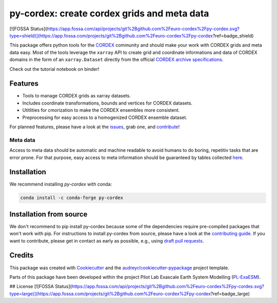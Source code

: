
py-cordex: create cordex grids and meta data
============================================

.. image:: https://github.com/euro-cordex/py-cordex/actions/workflows/ci.yaml/badge.svg
    :target: https://github.com/euro-cordex/py-cordex/actions/workflows/ci.yaml

.. image:: https://codecov.io/gh/euro-cordex/py-cordex/branch/master/graph/badge.svg
  :target: https://codecov.io/gh/euro-cordex/py-cordex

.. image:: https://img.shields.io/pypi/v/py-cordex.svg
    :target: https://pypi.python.org/pypi/py-cordex

.. image:: https://anaconda.org/conda-forge/py-cordex/badges/version.svg
    :target: https://anaconda.org/conda-forge/py-cordex

.. image:: https://readthedocs.org/projects/py-cordex/badge/?version=latest
    :target: https://py-cordex.readthedocs.io/en/latest/?badge=latest
    :alt: Documentation Status

.. image:: https://pyup.io/repos/github/euro-cordex/py-cordex/shield.svg
    :target: https://pyup.io/repos/github/euro-cordex/py-cordex/
    :alt: Updates

.. image:: https://results.pre-commit.ci/badge/github/euro-cordex/py-cordex/master.svg
   :target: https://results.pre-commit.ci/latest/github/euro-cordex/py-cordex/master
   :alt: pre-commit.ci status

.. image:: https://zenodo.org/badge/304687410.svg
   :target: https://zenodo.org/badge/latestdoi/304687410

.. image:: https://img.shields.io/badge/fair--software.eu-%E2%97%8F%20%20%E2%97%8F%20%20%E2%97%8F%20%20%E2%97%8F%20%20%E2%97%8B-yellow
   :target: https://fair-software.eu

.. image:: https://img.shields.io/badge/Powered%20by-ExaESM-blue.svg
   :target: https://www.exaesm.de/

.. image:: https://app.fossa.com/api/projects/git%2Bgithub.com%2Feuro-cordex%2Fpy-cordex.svg?type=shield
   :target: https://app.fossa.com/projects/git%2Bgithub.com%2Feuro-cordex%2Fpy-cordex?ref=badge_shield


[![FOSSA Status](https://app.fossa.com/api/projects/git%2Bgithub.com%2Feuro-cordex%2Fpy-cordex.svg?type=shield)](https://app.fossa.com/projects/git%2Bgithub.com%2Feuro-cordex%2Fpy-cordex?ref=badge_shield)


This package offers python tools for the `CORDEX <https://cordex.org/>`_ community and should make your work with CORDEX grids and meta data easy.
Most of the tools leverage the ``xarray`` API to create grid and coordinate informations and data of CORDEX domains in the
form of an ``xarray.Dataset`` directly from the official `CORDEX archive specifications <https://cordex.org/experiment-guidelines/experiment-protocol-rcms/>`_.

Check out the tutorial notebook on binder!

.. image:: http://mybinder.org/badge_logo.svg
    :alt: py-cordex examples
    :target: https://mybinder.org/v2/gh/WCRP-CORDEX/binder-sandbox/main?urlpath=git-pull%3Frepo%3Dhttps%253A%252F%252Fgithub.com%252Feuro-cordex%252Fpy-cordex%26urlpath%3Dlab%252Ftree%252Fpy-cordex%252Fnotebooks%252Fdomains.ipynb%26branch%3Dmaster
Features
--------

* Tools to manage CORDEX grids as xarray datasets.
* Includes coordinate transformations, bounds and vertices for CORDEX datasets.
* Utitlities for cmorization to make the CORDEX ensembles more consistent.
* Preprocessing for easy access to a homogenized CORDEX ensemble dataset.

For planned features, please have a look at the `issues <https://github.com/euro-cordex/py-cordex/issues>`_, grab one, and `contribute <https://py-cordex.readthedocs.io/en/latest/contributing.html>`_!

Meta data
^^^^^^^^^
Access to meta data should be automatic and machine readable to avoid humans to do boring, repetitiv tasks that are error prone.
For that purpose, easy access to meta information should be guaranteed by tables collected `here <https://github.com/euro-cordex/tables>`_.

Installation
------------

We recommend installing `py-cordex` with conda:

.. code-block:: console

    conda install -c conda-forge py-cordex


Installation from source
------------------------

We don't recommend to pip install py-cordex because some of the dependencies require pre-compiled packages
that won't work with pip. For instructions to install py-cordex from source, please have a look
at the `contributing guide <https://py-cordex.readthedocs.io/en/stable/contributing.html>`_.
If you want to contribute, please get in contact as early as possible, e.g.,  using `draft pull requests <https://github.blog/2019-02-14-introducing-draft-pull-requests>`_.


Credits
-------

This package was created with Cookiecutter_ and the `audreyr/cookiecutter-pypackage`_ project template.

.. _Cookiecutter: https://github.com/audreyr/cookiecutter
.. _`audreyr/cookiecutter-pypackage`: https://github.com/audreyr/cookiecutter-pypackage

Parts of this package have been developed within the project Pilot Lab Exascale Earth System Modelling (`PL-ExaESM <https://www.fz-juelich.de/SharedDocs/Meldungen/IAS/JSC/EN/2019/2019-09-pl-exaesm.html>`_).


## License
[![FOSSA Status](https://app.fossa.com/api/projects/git%2Bgithub.com%2Feuro-cordex%2Fpy-cordex.svg?type=large)](https://app.fossa.com/projects/git%2Bgithub.com%2Feuro-cordex%2Fpy-cordex?ref=badge_large)

